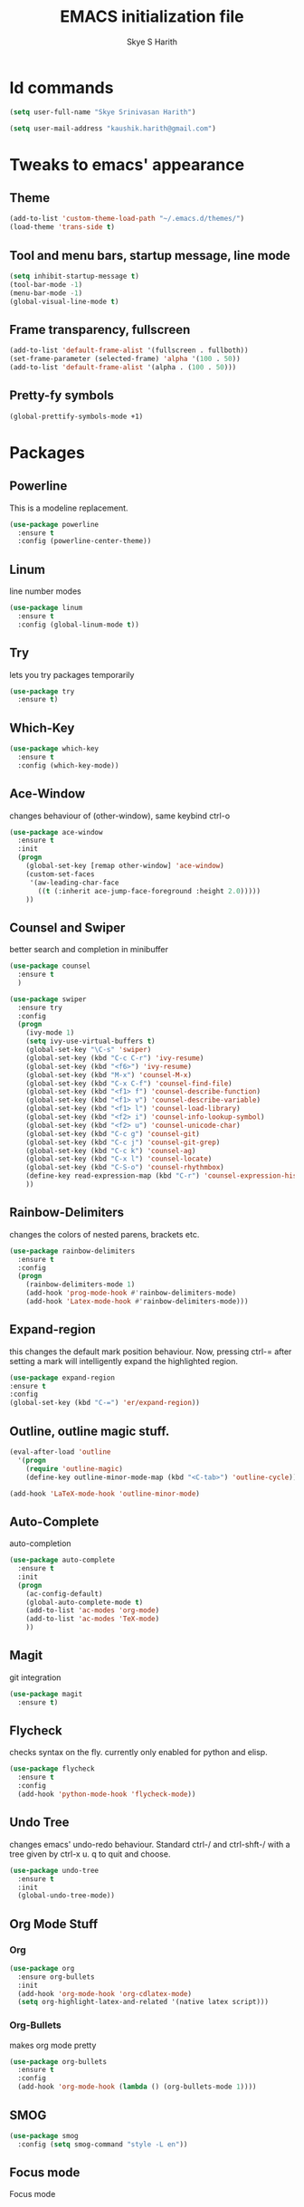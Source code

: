 #+STARTUP: overview
#+TITLE: EMACS initialization file
#+AUTHOR: Skye S Harith
#+EMAIL: kaushik.harith@gmail.com
#+OPTIONS: toc:nil todo:nil

* Id commands
#+begin_src emacs-lisp
  (setq user-full-name "Skye Srinivasan Harith")

  (setq user-mail-address "kaushik.harith@gmail.com")
#+end_src
* Tweaks to emacs' appearance
** Theme
#+begin_src emacs-lisp
  (add-to-list 'custom-theme-load-path "~/.emacs.d/themes/")
  (load-theme 'trans-side t)
#+end_src
** Tool and menu bars, startup message, line mode
#+begin_src emacs-lisp
  (setq inhibit-startup-message t)
  (tool-bar-mode -1)
  (menu-bar-mode -1)
  (global-visual-line-mode t)
#+end_src
** Frame transparency, fullscreen
#+begin_src emacs-lisp
  (add-to-list 'default-frame-alist '(fullscreen . fullboth))
  (set-frame-parameter (selected-frame) 'alpha '(100 . 50))
  (add-to-list 'default-frame-alist '(alpha . (100 . 50)))
#+end_src
** Pretty-fy symbols
#+begin_src emacs-lisp
  (global-prettify-symbols-mode +1)
#+end_src
* Packages
** Powerline
This is a modeline replacement.
#+begin_src emacs-lisp
  (use-package powerline
    :ensure t
    :config (powerline-center-theme))
#+end_src
** Linum
line number modes
#+begin_src emacs-lisp
  (use-package linum
    :ensure t
    :config (global-linum-mode t))
#+end_src
** Try
lets you try packages temporarily
#+begin_src emacs-lisp
  (use-package try
    :ensure t)
#+end_src
** Which-Key
#+begin_src emacs-lisp
  (use-package which-key
    :ensure t
    :config (which-key-mode))
#+end_src
** Ace-Window
changes behaviour of (other-window), same keybind ctrl-o
#+begin_src emacs-lisp
  (use-package ace-window
    :ensure t
    :init
    (progn
      (global-set-key [remap other-window] 'ace-window)
      (custom-set-faces
       '(aw-leading-char-face
         ((t (:inherit ace-jump-face-foreground :height 2.0)))))
      ))
#+end_src
** Counsel and Swiper
better search and completion in minibuffer
#+begin_src emacs-lisp
  (use-package counsel
    :ensure t
    )

  (use-package swiper
    :ensure try
    :config
    (progn
      (ivy-mode 1)
      (setq ivy-use-virtual-buffers t)
      (global-set-key "\C-s" 'swiper)
      (global-set-key (kbd "C-c C-r") 'ivy-resume)
      (global-set-key (kbd "<f6>") 'ivy-resume)
      (global-set-key (kbd "M-x") 'counsel-M-x)
      (global-set-key (kbd "C-x C-f") 'counsel-find-file)
      (global-set-key (kbd "<f1> f") 'counsel-describe-function)
      (global-set-key (kbd "<f1> v") 'counsel-describe-variable)
      (global-set-key (kbd "<f1> l") 'counsel-load-library)
      (global-set-key (kbd "<f2> i") 'counsel-info-lookup-symbol)
      (global-set-key (kbd "<f2> u") 'counsel-unicode-char)
      (global-set-key (kbd "C-c g") 'counsel-git)
      (global-set-key (kbd "C-c j") 'counsel-git-grep)
      (global-set-key (kbd "C-c k") 'counsel-ag)
      (global-set-key (kbd "C-x l") 'counsel-locate)
      (global-set-key (kbd "C-S-o") 'counsel-rhythmbox)
      (define-key read-expression-map (kbd "C-r") 'counsel-expression-history)
      ))
#+end_src
** Rainbow-Delimiters
changes the colors of nested parens, brackets etc.
#+begin_src emacs-lisp
  (use-package rainbow-delimiters
    :ensure t
    :config
    (progn
      (rainbow-delimiters-mode 1)
      (add-hook 'prog-mode-hook #'rainbow-delimiters-mode)
      (add-hook 'Latex-mode-hook #'rainbow-delimiters-mode)))
#+end_src
** Expand-region
this changes the default mark position behaviour. Now, pressing ctrl-= after setting a mark will intelligently expand the highlighted region.
#+begin_src emacs-lisp
  (use-package expand-region
  :ensure t
  :config
  (global-set-key (kbd "C-=") 'er/expand-region))
#+end_src
** Outline, outline magic stuff. 
#+begin_src emacs-lisp
  (eval-after-load 'outline
    '(progn
      (require 'outline-magic)
      (define-key outline-minor-mode-map (kbd "<C-tab>") 'outline-cycle)))

  (add-hook 'LaTeX-mode-hook 'outline-minor-mode)
#+end_src
** Auto-Complete
auto-completion
#+begin_src emacs-lisp
  (use-package auto-complete
    :ensure t
    :init
    (progn
      (ac-config-default)
      (global-auto-complete-mode t)
      (add-to-list 'ac-modes 'org-mode) 
      (add-to-list 'ac-modes 'TeX-mode)
      ))
#+end_src
** Magit
git integration
#+begin_src emacs-lisp
  (use-package magit
    :ensure t)
#+end_src
** Flycheck
checks syntax on the fly. currently only enabled for python and elisp.
#+begin_src emacs-lisp
  (use-package flycheck
    :ensure t
    :config
    (add-hook 'python-mode-hook 'flycheck-mode))
#+end_src
** Undo Tree
changes emacs' undo-redo behaviour. Standard ctrl-/ and ctrl-shft-/ with a tree given by ctrl-x u. q to quit and choose.
#+begin_src emacs-lisp
  (use-package undo-tree
    :ensure t
    :init
    (global-undo-tree-mode))
#+end_src
** Org Mode Stuff
*** Org 
#+begin_src emacs-lisp
  (use-package org
    :ensure org-bullets
    :init
    (add-hook 'org-mode-hook 'org-cdlatex-mode)
    (setq org-highlight-latex-and-related '(native latex script)))
#+end_src
*** Org-Bullets
makes org mode pretty
#+begin_src emacs-lisp
  (use-package org-bullets
    :ensure t
    :config
    (add-hook 'org-mode-hook (lambda () (org-bullets-mode 1))))
#+end_src
** SMOG
#+begin_src emacs-lisp
  (use-package smog
    :config (setq smog-command "style -L en"))
#+end_src
** Focus mode
Focus mode
#+begin_src emacs-lisp
#+end_src
** Jedi
python stuff. maybe use elpy??
#+begin_src emacs-lisp
  (use-package jedi
    :ensure t
    :init
    (add-hook 'python-mode-hook 'jedi:setup)
    (add-hook 'python-mode-hook 'jedi:ac-setup))
#+end_src
** Latex
latex stuff. DONT TOUCH IT. IT BARELY WORKS AS IS!!
#+begin_src emacs-lisp
  (use-package latex
    :defer t
    :ensure auctex
    :mode ("//.tex//" . latex-mode)
    :config
    (progn
      (setq TeX-fold-mode t)
      (setq TeX-parse-self t)
      (setq TeX-save-query nil)
      (setq TeX-PDF-mode t)
      (add-hook 'LaTeX-mode-hook 'cdlatex-mode)
        ))
#+end_src
* Miscellaneous tweaks to emacs' default functioning
** y, n and revert buffer
This includes changes yes or no questions to y or n questions, a keybind for a revert buffer, and a change to the default ibuffer functioning.
#+begin_src emacs-lisp
  (defalias 'list-buffers 'ibuffer)

  (fset 'yes-or-no-p 'y-or-n-p)
  (global-set-key (kbd "<f5>") 'revert-buffer)
#+end_src
* Lastly, load my life.org file. 
This should only load if everything else doesn't fail.
#+begin_src emacs-lisp
  (find-file "~/Documents/life/README.org")
  (load-library "org-tempo")
#+end_src

